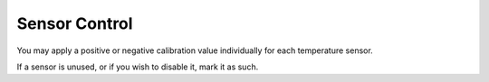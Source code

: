 .. _sensors:

Sensor Control
#######################

.. image:: sensors.png
   :scale: 100%
   :align: center
   :alt: Temperature Sensor Settings

You may apply a positive or negative calibration value individually for each temperature sensor. 

If a sensor is unused, or if you wish to disable it, mark it as such.

